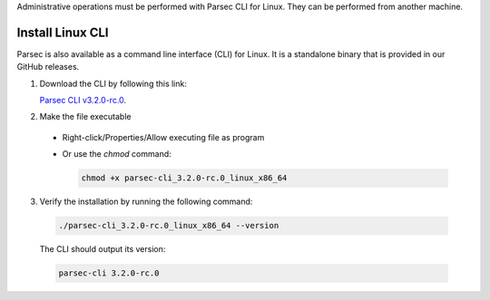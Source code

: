 .. Parsec Cloud (https://parsec.cloud) Copyright (c) BUSL-1.1 2016-present Scille SAS

.. _doc_hosting_install_cli:

Administrative operations must be performed with Parsec CLI for Linux. They can be performed from another machine.

Install Linux CLI
=================

Parsec is also available as a command line interface (CLI) for Linux. It is a standalone binary that is provided in our GitHub releases.

.. _Parsec CLI v3.2.0-rc.0: https://github.com/Scille/parsec-cloud/releases/download/v3.2.0-rc.0/parsec-cli_3.2.0-rc.0_linux_x86_64

1. Download the CLI by following this link:

   `Parsec CLI v3.2.0-rc.0`_.

2. Make the file executable

  - Right-click/Properties/Allow executing file as program
  - Or use the `chmod` command:

    .. code-block:: shell

        chmod +x parsec-cli_3.2.0-rc.0_linux_x86_64

3. Verify the installation by running the following command:

  .. code-block:: shell

      ./parsec-cli_3.2.0-rc.0_linux_x86_64 --version

  The CLI should output its version:

  .. code-block::

      parsec-cli 3.2.0-rc.0

